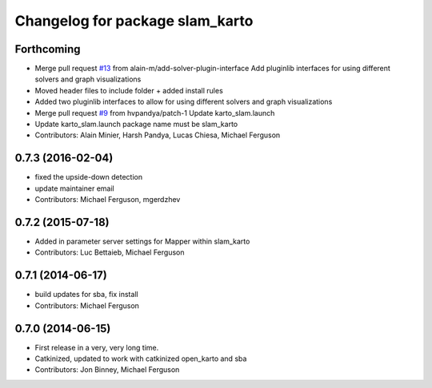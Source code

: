 ^^^^^^^^^^^^^^^^^^^^^^^^^^^^^^^^
Changelog for package slam_karto
^^^^^^^^^^^^^^^^^^^^^^^^^^^^^^^^

Forthcoming
-----------
* Merge pull request `#13 <https://github.com/savioke/slam_karto/issues/13>`_ from alain-m/add-solver-plugin-interface
  Add pluginlib interfaces for using different solvers and graph visualizations
* Moved header files to include folder + added install rules
* Added two pluginlib interfaces to allow for using different solvers and
  graph visualizations
* Merge pull request `#9 <https://github.com/savioke/slam_karto/issues/9>`_ from hvpandya/patch-1
  Update karto_slam.launch
* Update karto_slam.launch
  package name must be slam_karto
* Contributors: Alain Minier, Harsh Pandya, Lucas Chiesa, Michael Ferguson

0.7.3 (2016-02-04)
------------------
* fixed the upside-down detection
* update maintainer email
* Contributors: Michael Ferguson, mgerdzhev

0.7.2 (2015-07-18)
------------------
* Added in parameter server settings for Mapper within slam_karto
* Contributors: Luc Bettaieb, Michael Ferguson

0.7.1 (2014-06-17)
------------------
* build updates for sba, fix install
* Contributors: Michael Ferguson

0.7.0 (2014-06-15)
------------------
* First release in a very, very long time.
* Catkinized, updated to work with catkinized open_karto and sba
* Contributors: Jon Binney, Michael Ferguson
